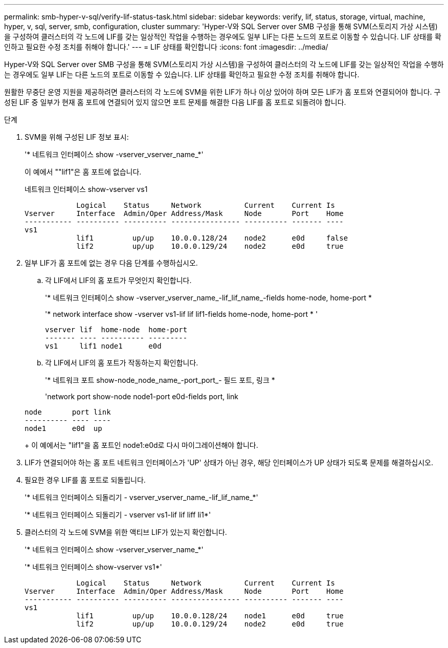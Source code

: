 ---
permalink: smb-hyper-v-sql/verify-lif-status-task.html 
sidebar: sidebar 
keywords: verify, lif, status, storage, virtual, machine, hyper, v, sql, server, smb, configuration, cluster 
summary: 'Hyper-V와 SQL Server over SMB 구성을 통해 SVM(스토리지 가상 시스템)을 구성하여 클러스터의 각 노드에 LIF를 갖는 일상적인 작업을 수행하는 경우에도 일부 LIF는 다른 노드의 포트로 이동할 수 있습니다. LIF 상태를 확인하고 필요한 수정 조치를 취해야 합니다.' 
---
= LIF 상태를 확인합니다
:icons: font
:imagesdir: ../media/


[role="lead"]
Hyper-V와 SQL Server over SMB 구성을 통해 SVM(스토리지 가상 시스템)을 구성하여 클러스터의 각 노드에 LIF를 갖는 일상적인 작업을 수행하는 경우에도 일부 LIF는 다른 노드의 포트로 이동할 수 있습니다. LIF 상태를 확인하고 필요한 수정 조치를 취해야 합니다.

원활한 무중단 운영 지원을 제공하려면 클러스터의 각 노드에 SVM을 위한 LIF가 하나 이상 있어야 하며 모든 LIF가 홈 포트와 연결되어야 합니다. 구성된 LIF 중 일부가 현재 홈 포트에 연결되어 있지 않으면 포트 문제를 해결한 다음 LIF를 홈 포트로 되돌려야 합니다.

.단계
. SVM을 위해 구성된 LIF 정보 표시:
+
'* 네트워크 인터페이스 show -vserver_vserver_name_*'

+
이 예에서 ""lif1"은 홈 포트에 없습니다.

+
네트워크 인터페이스 show-vserver vs1

+
[listing]
----

            Logical    Status     Network          Current    Current Is
Vserver     Interface  Admin/Oper Address/Mask     Node       Port    Home
----------- ---------- ---------- ---------------- ---------- ------- ----
vs1
            lif1         up/up    10.0.0.128/24    node2      e0d     false
            lif2         up/up    10.0.0.129/24    node2      e0d     true
----
. 일부 LIF가 홈 포트에 없는 경우 다음 단계를 수행하십시오.
+
.. 각 LIF에서 LIF의 홈 포트가 무엇인지 확인합니다.
+
'* 네트워크 인터페이스 show -vserver_vserver_name_-lif_lif_name_-fields home-node, home-port *

+
'* network interface show -vserver vs1-lif lif lif1-fields home-node, home-port * '

+
[listing]
----

vserver lif  home-node  home-port
------- ---- ---------- ---------
vs1     lif1 node1      e0d
----
.. 각 LIF에서 LIF의 홈 포트가 작동하는지 확인합니다.
+
'* 네트워크 포트 show-node_node_name_-port_port_- 필드 포트, 링크 *

+
'network port show-node node1-port e0d-fields port, link

+
[listing]
----

node       port link
---------- ---- ----
node1      e0d  up
----
+
이 예에서는 "lif1"을 홈 포트인 node1:e0d로 다시 마이그레이션해야 합니다.



. LIF가 연결되어야 하는 홈 포트 네트워크 인터페이스가 'UP' 상태가 아닌 경우, 해당 인터페이스가 UP 상태가 되도록 문제를 해결하십시오.
. 필요한 경우 LIF를 홈 포트로 되돌립니다.
+
'* 네트워크 인터페이스 되돌리기 - vserver_vserver_name_-lif_lif_name_*'

+
'* 네트워크 인터페이스 되돌리기 - vserver vs1-lif lif liff li1*'

. 클러스터의 각 노드에 SVM을 위한 액티브 LIF가 있는지 확인합니다.
+
'* 네트워크 인터페이스 show -vserver_vserver_name_*'

+
'* 네트워크 인터페이스 show-vserver vs1*'

+
[listing]
----

            Logical    Status     Network          Current    Current Is
Vserver     Interface  Admin/Oper Address/Mask     Node       Port    Home
----------- ---------- ---------- ---------------- ---------- ------- ----
vs1
            lif1         up/up    10.0.0.128/24    node1      e0d     true
            lif2         up/up    10.0.0.129/24    node2      e0d     true
----

